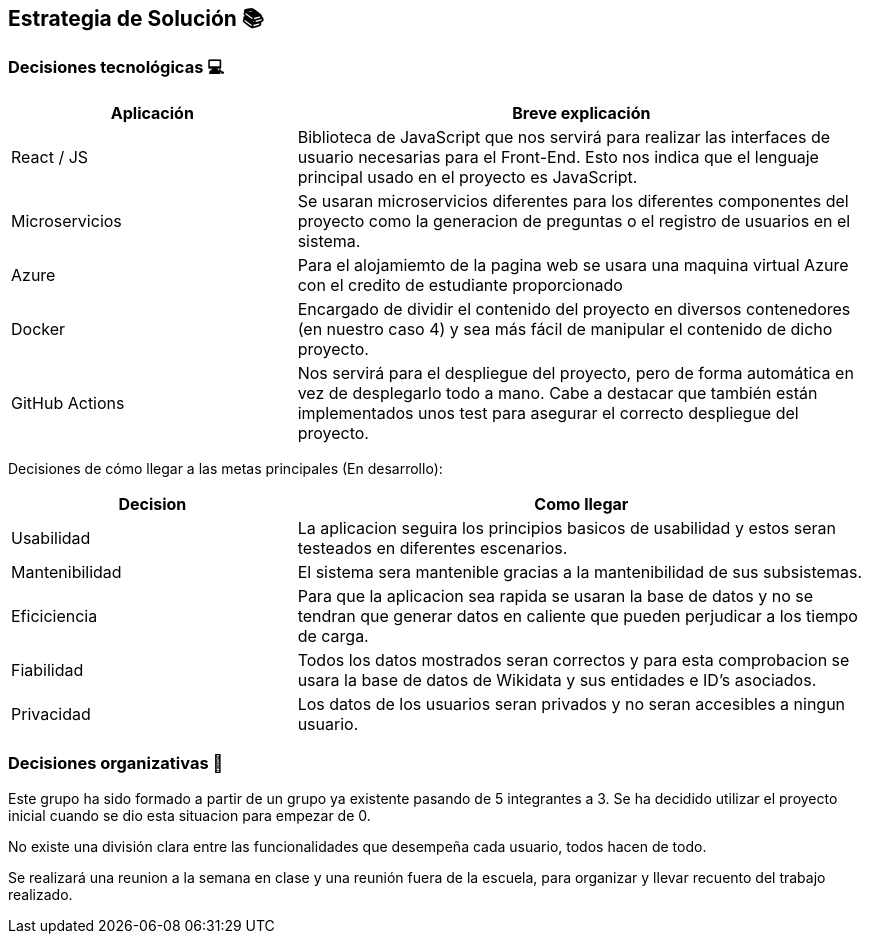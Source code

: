 ifndef::imagesdir[:imagesdir: ../images]

[[section-solution-strategy]]
== Estrategia de Solución 📚

=== Decisiones tecnológicas 💻

[options="header",cols="1,2"]
|===
|Aplicación|Breve explicación
|React / JS|Biblioteca de JavaScript que nos servirá para realizar las interfaces de usuario necesarias para el Front-End. Esto nos indica que el lenguaje principal usado en el proyecto es JavaScript.
|Microservicios|Se usaran microservicios diferentes para los diferentes componentes del proyecto como la generacion de preguntas o el registro de usuarios en el sistema. 
|Azure|Para el alojamiemto de la pagina web se usara una maquina virtual Azure con el credito de estudiante proporcionado
|Docker
|Encargado de dividir el contenido del proyecto en diversos contenedores (en nuestro caso 4) y sea más fácil de manipular el contenido de dicho proyecto.
|GitHub Actions
|Nos servirá para el despliegue del proyecto, pero de forma automática en vez de desplegarlo todo a mano. Cabe a destacar que también están implementados
unos test para asegurar el correcto despliegue del proyecto.
|===

Decisiones de cómo llegar a las metas principales (En desarrollo):
[options="header",cols="1,2"]
|===
| Decision | Como llegar
| Usabilidad | La aplicacion seguira los principios basicos de usabilidad y estos seran testeados en diferentes escenarios.
| Mantenibilidad | El sistema sera mantenible gracias a la mantenibilidad de sus subsistemas. 
| Eficiciencia | Para que la aplicacion sea rapida se usaran la base de datos y no se tendran que generar datos en caliente que pueden perjudicar a los tiempo de carga.
| Fiabilidad | Todos los datos mostrados seran correctos y para esta comprobacion se usara la base de datos de Wikidata y sus entidades e ID's asociados. 
| Privacidad | Los datos de los usuarios seran privados y no seran accesibles a ningun usuario. 

|===

=== Decisiones organizativas 👥

Este grupo ha sido formado a partir de un grupo ya existente pasando de 5 integrantes a 3. Se ha decidido utilizar el proyecto inicial cuando se dio esta situacion para empezar de 0.

No existe una división clara entre las funcionalidades que desempeña cada usuario, todos hacen de todo.

Se realizará una reunion a la semana en clase y una reunión fuera de la escuela, para organizar y llevar recuento del trabajo realizado. 

